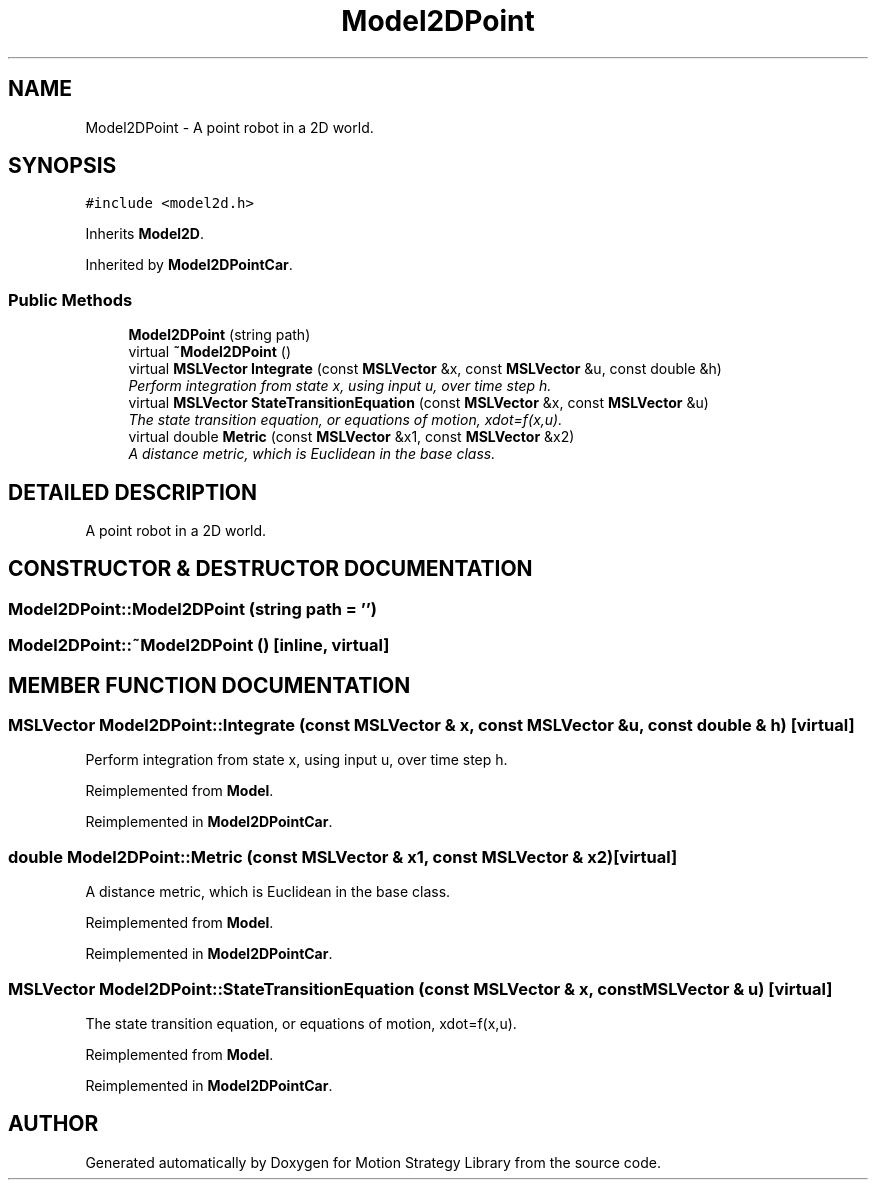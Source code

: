 .TH "Model2DPoint" 3 "26 Feb 2002" "Motion Strategy Library" \" -*- nroff -*-
.ad l
.nh
.SH NAME
Model2DPoint \- A point robot in a 2D world. 
.SH SYNOPSIS
.br
.PP
\fC#include <model2d.h>\fP
.PP
Inherits \fBModel2D\fP.
.PP
Inherited by \fBModel2DPointCar\fP.
.PP
.SS "Public Methods"

.in +1c
.ti -1c
.RI "\fBModel2DPoint\fP (string path)"
.br
.ti -1c
.RI "virtual \fB~Model2DPoint\fP ()"
.br
.ti -1c
.RI "virtual \fBMSLVector\fP \fBIntegrate\fP (const \fBMSLVector\fP &x, const \fBMSLVector\fP &u, const double &h)"
.br
.RI "\fIPerform integration from state x, using input u, over time step h.\fP"
.ti -1c
.RI "virtual \fBMSLVector\fP \fBStateTransitionEquation\fP (const \fBMSLVector\fP &x, const \fBMSLVector\fP &u)"
.br
.RI "\fIThe state transition equation, or equations of motion, xdot=f(x,u).\fP"
.ti -1c
.RI "virtual double \fBMetric\fP (const \fBMSLVector\fP &x1, const \fBMSLVector\fP &x2)"
.br
.RI "\fIA distance metric, which is Euclidean in the base class.\fP"
.in -1c
.SH "DETAILED DESCRIPTION"
.PP 
A point robot in a 2D world.
.PP
.SH "CONSTRUCTOR & DESTRUCTOR DOCUMENTATION"
.PP 
.SS "Model2DPoint::Model2DPoint (string path = '')"
.PP
.SS "Model2DPoint::~Model2DPoint ()\fC [inline, virtual]\fP"
.PP
.SH "MEMBER FUNCTION DOCUMENTATION"
.PP 
.SS "\fBMSLVector\fP Model2DPoint::Integrate (const \fBMSLVector\fP & x, const \fBMSLVector\fP & u, const double & h)\fC [virtual]\fP"
.PP
Perform integration from state x, using input u, over time step h.
.PP
Reimplemented from \fBModel\fP.
.PP
Reimplemented in \fBModel2DPointCar\fP.
.SS "double Model2DPoint::Metric (const \fBMSLVector\fP & x1, const \fBMSLVector\fP & x2)\fC [virtual]\fP"
.PP
A distance metric, which is Euclidean in the base class.
.PP
Reimplemented from \fBModel\fP.
.PP
Reimplemented in \fBModel2DPointCar\fP.
.SS "\fBMSLVector\fP Model2DPoint::StateTransitionEquation (const \fBMSLVector\fP & x, const \fBMSLVector\fP & u)\fC [virtual]\fP"
.PP
The state transition equation, or equations of motion, xdot=f(x,u).
.PP
Reimplemented from \fBModel\fP.
.PP
Reimplemented in \fBModel2DPointCar\fP.

.SH "AUTHOR"
.PP 
Generated automatically by Doxygen for Motion Strategy Library from the source code.